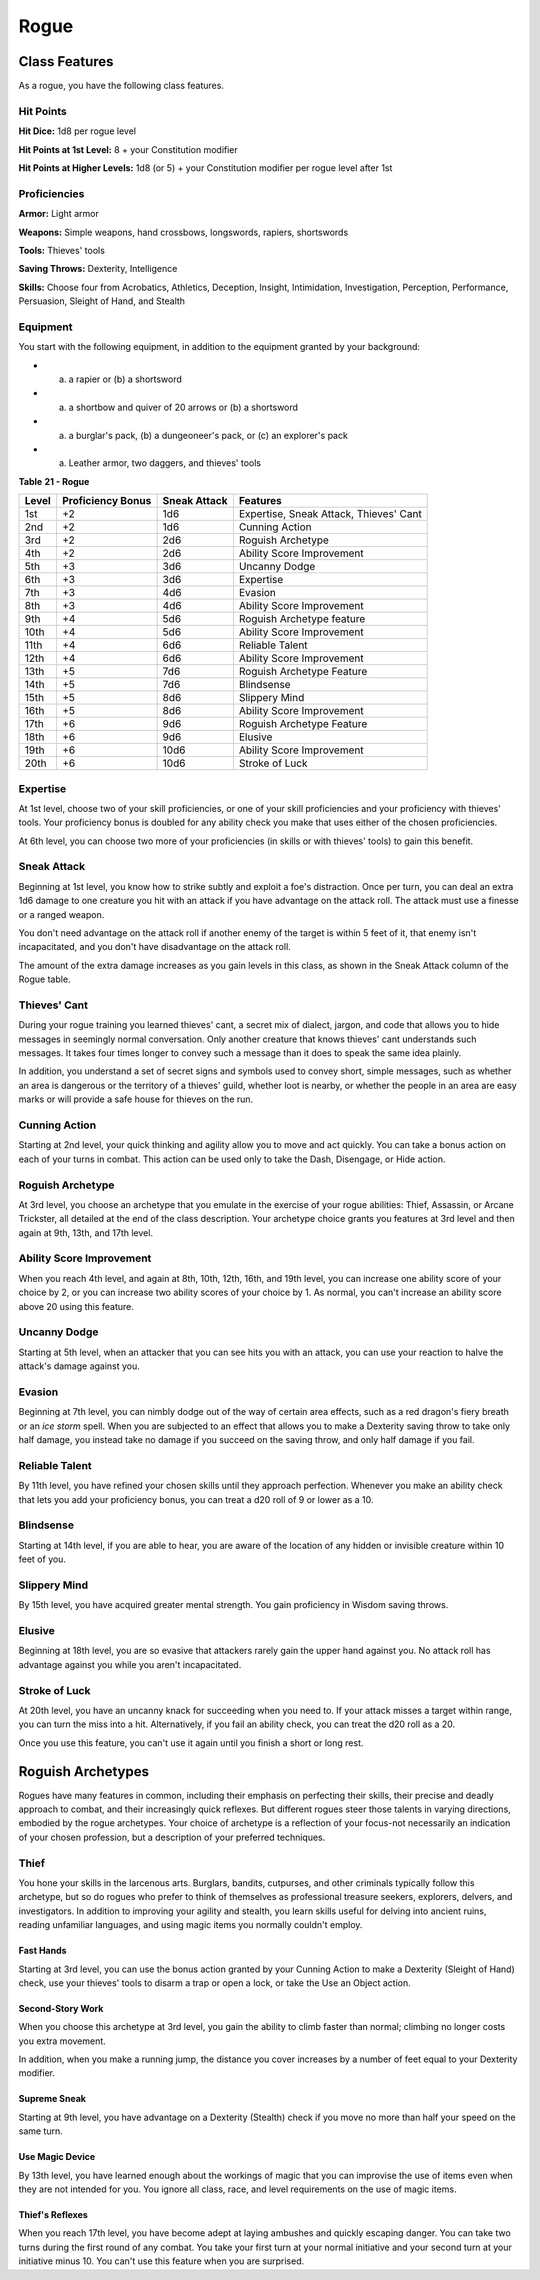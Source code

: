 Rogue
=====


Class Features
--------------

As a rogue, you have the following class features.


Hit Points
~~~~~~~~~~

**Hit Dice:** 1d8 per rogue level

**Hit Points at 1st Level:** 8 + your Constitution modifier

**Hit Points at Higher Levels:** 1d8 (or 5) + your Constitution modifier
per rogue level after 1st


Proficiencies
~~~~~~~~~~~~~

**Armor:** Light armor

**Weapons:** Simple weapons, hand crossbows, longswords, rapiers,
shortswords

**Tools:** Thieves' tools

**Saving Throws:** Dexterity, Intelligence

**Skills:** Choose four from Acrobatics, Athletics, Deception, Insight,
Intimidation, Investigation, Perception, Performance, Persuasion,
Sleight of Hand, and Stealth


Equipment
~~~~~~~~~

You start with the following equipment, in addition to the equipment
granted by your background:

-  

   (a) a rapier or (b) a shortsword

-  

   (a) a shortbow and quiver of 20 arrows or (b) a shortsword

-  

   (a) a burglar's pack, (b) a dungeoneer's pack, or (c) an explorer's
       pack

-  

   (a) Leather armor, two daggers, and thieves' tools

**Table** **21 - Rogue**

+-------------+-------------------------+--------------------+------------------------------------------+
| **Level**   | **Proficiency Bonus**   | **Sneak Attack**   | **Features**                             |
+=============+=========================+====================+==========================================+
| 1st         | +2                      | 1d6                | Expertise, Sneak Attack, Thieves' Cant   |
+-------------+-------------------------+--------------------+------------------------------------------+
| 2nd         | +2                      | 1d6                | Cunning Action                           |
+-------------+-------------------------+--------------------+------------------------------------------+
| 3rd         | +2                      | 2d6                | Roguish Archetype                        |
+-------------+-------------------------+--------------------+------------------------------------------+
| 4th         | +2                      | 2d6                | Ability Score Improvement                |
+-------------+-------------------------+--------------------+------------------------------------------+
| 5th         | +3                      | 3d6                | Uncanny Dodge                            |
+-------------+-------------------------+--------------------+------------------------------------------+
| 6th         | +3                      | 3d6                | Expertise                                |
+-------------+-------------------------+--------------------+------------------------------------------+
| 7th         | +3                      | 4d6                | Evasion                                  |
+-------------+-------------------------+--------------------+------------------------------------------+
| 8th         | +3                      | 4d6                | Ability Score Improvement                |
+-------------+-------------------------+--------------------+------------------------------------------+
| 9th         | +4                      | 5d6                | Roguish Archetype feature                |
+-------------+-------------------------+--------------------+------------------------------------------+
| 10th        | +4                      | 5d6                | Ability Score Improvement                |
+-------------+-------------------------+--------------------+------------------------------------------+
| 11th        | +4                      | 6d6                | Reliable Talent                          |
+-------------+-------------------------+--------------------+------------------------------------------+
| 12th        | +4                      | 6d6                | Ability Score Improvement                |
+-------------+-------------------------+--------------------+------------------------------------------+
| 13th        | +5                      | 7d6                | Roguish Archetype Feature                |
+-------------+-------------------------+--------------------+------------------------------------------+
| 14th        | +5                      | 7d6                | Blindsense                               |
+-------------+-------------------------+--------------------+------------------------------------------+
| 15th        | +5                      | 8d6                | Slippery Mind                            |
+-------------+-------------------------+--------------------+------------------------------------------+
| 16th        | +5                      | 8d6                | Ability Score Improvement                |
+-------------+-------------------------+--------------------+------------------------------------------+
| 17th        | +6                      | 9d6                | Roguish Archetype Feature                |
+-------------+-------------------------+--------------------+------------------------------------------+
| 18th        | +6                      | 9d6                | Elusive                                  |
+-------------+-------------------------+--------------------+------------------------------------------+
| 19th        | +6                      | 10d6               | Ability Score Improvement                |
+-------------+-------------------------+--------------------+------------------------------------------+
| 20th        | +6                      | 10d6               | Stroke of Luck                           |
+-------------+-------------------------+--------------------+------------------------------------------+


Expertise
~~~~~~~~~

At 1st level, choose two of your skill proficiencies, or one of your
skill proficiencies and your proficiency with thieves' tools. Your
proficiency bonus is doubled for any ability check you make that uses
either of the chosen proficiencies.

At 6th level, you can choose two more of your proficiencies (in skills
or with thieves' tools) to gain this benefit.


Sneak Attack
~~~~~~~~~~~~

Beginning at 1st level, you know how to strike subtly and exploit a
foe's distraction. Once per turn, you can deal an extra 1d6 damage to
one creature you hit with an attack if you have advantage on the attack
roll. The attack must use a finesse or a ranged weapon.

You don't need advantage on the attack roll if another enemy of the
target is within 5 feet of it, that enemy isn't incapacitated, and you
don't have disadvantage on the attack roll.

The amount of the extra damage increases as you gain levels in this
class, as shown in the Sneak Attack column of the Rogue table.


Thieves' Cant
~~~~~~~~~~~~~

During your rogue training you learned thieves' cant, a secret mix of
dialect, jargon, and code that allows you to hide messages in seemingly
normal conversation. Only another creature that knows thieves' cant
understands such messages. It takes four times longer to convey such a
message than it does to speak the same idea plainly.

In addition, you understand a set of secret signs and symbols used to
convey short, simple messages, such as whether an area is dangerous or
the territory of a thieves' guild, whether loot is nearby, or whether
the people in an area are easy marks or will provide a safe house for
thieves on the run.


Cunning Action
~~~~~~~~~~~~~~

Starting at 2nd level, your quick thinking and agility allow you to move
and act quickly. You can take a bonus action on each of your turns in
combat. This action can be used only to take the Dash, Disengage, or
Hide action.


Roguish Archetype
~~~~~~~~~~~~~~~~~

At 3rd level, you choose an archetype that you emulate in the exercise
of your rogue abilities: Thief, Assassin, or Arcane Trickster, all
detailed at the end of the class description. Your archetype choice
grants you features at 3rd level and then again at 9th, 13th, and 17th
level.


Ability Score Improvement
~~~~~~~~~~~~~~~~~~~~~~~~~

When you reach 4th level, and again at 8th, 10th, 12th, 16th, and 19th
level, you can increase one ability score of your choice by 2, or you
can increase two ability scores of your choice by 1. As normal, you
can't increase an ability score above 20 using this feature.


Uncanny Dodge
~~~~~~~~~~~~~

Starting at 5th level, when an attacker that you can see hits you with
an attack, you can use your reaction to halve the attack's damage
against you.


Evasion
~~~~~~~

Beginning at 7th level, you can nimbly dodge out of the way of certain
area effects, such as a red dragon's fiery breath or an *ice storm*
spell. When you are subjected to an effect that allows you to make a
Dexterity saving throw to take only half damage, you instead take no
damage if you succeed on the saving throw, and only half damage if you
fail.


Reliable Talent
~~~~~~~~~~~~~~~

By 11th level, you have refined your chosen skills until they approach
perfection. Whenever you make an ability check that lets you add your
proficiency bonus, you can treat a d20 roll of 9 or lower as a 10.


Blindsense
~~~~~~~~~~

Starting at 14th level, if you are able to hear, you are aware of the
location of any hidden or invisible creature within 10 feet of you.


Slippery Mind
~~~~~~~~~~~~~

By 15th level, you have acquired greater mental strength. You gain
proficiency in Wisdom saving throws.


Elusive
~~~~~~~

Beginning at 18th level, you are so evasive that attackers rarely gain
the upper hand against you. No attack roll has advantage against you
while you aren't incapacitated.


Stroke of Luck
~~~~~~~~~~~~~~

At 20th level, you have an uncanny knack for succeeding when you need
to. If your attack misses a target within range, you can turn the miss
into a hit. Alternatively, if you fail an ability check, you can treat
the d20 roll as a 20.

Once you use this feature, you can't use it again until you finish a
short or long rest.


Roguish Archetypes
------------------

Rogues have many features in common, including their emphasis on
perfecting their skills, their precise and deadly approach to combat,
and their increasingly quick reflexes. But different rogues steer those
talents in varying directions, embodied by the rogue archetypes. Your
choice of archetype is a reflection of your focus-not necessarily an
indication of your chosen profession, but a description of your
preferred techniques.


Thief
~~~~~

You hone your skills in the larcenous arts. Burglars, bandits,
cutpurses, and other criminals typically follow this archetype, but so
do rogues who prefer to think of themselves as professional treasure
seekers, explorers, delvers, and investigators. In addition to improving
your agility and stealth, you learn skills useful for delving into
ancient ruins, reading unfamiliar languages, and using magic items you
normally couldn't employ.


Fast Hands
''''''''''

Starting at 3rd level, you can use the bonus action granted by your
Cunning Action to make a Dexterity (Sleight of Hand) check, use your
thieves' tools to disarm a trap or open a lock, or take the Use an
Object action.


Second-Story Work
'''''''''''''''''

When you choose this archetype at 3rd level, you gain the ability to
climb faster than normal; climbing no longer costs you extra movement.

In addition, when you make a running jump, the distance you cover
increases by a number of feet equal to your Dexterity modifier.


Supreme Sneak
'''''''''''''

Starting at 9th level, you have advantage on a Dexterity (Stealth) check
if you move no more than half your speed on the same turn.


Use Magic Device
''''''''''''''''

By 13th level, you have learned enough about the workings of magic that
you can improvise the use of items even when they are not intended for
you. You ignore all class, race, and level requirements on the use of
magic items.


Thief's Reflexes
''''''''''''''''

When you reach 17th level, you have become adept at laying ambushes and
quickly escaping danger. You can take two turns during the first round
of any combat. You take your first turn at your normal initiative and
your second turn at your initiative minus 10. You can't use this feature
when you are surprised.
